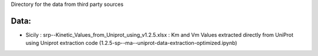 Directory for the data from third party sources


Data:
+++++++
* Sicily : srp--Kinetic_Values_from_Uniprot_using_v1.2.5.xlsx : Km and Vm Values extracted directly from UniProt using Uniprot extraction code (1.2.5-sp--ma--uniprot-data-extraction-optimized.ipynb)
